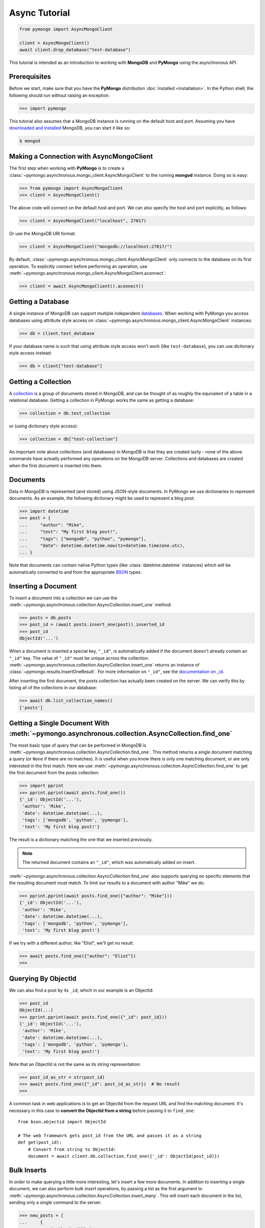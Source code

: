 Async Tutorial
==============

.. code-block:: pycon

  from pymongo import AsyncMongoClient

  client = AsyncMongoClient()
  await client.drop_database("test-database")

This tutorial is intended as an introduction to working with
**MongoDB** and **PyMongo** using the asynchronous API.

Prerequisites
-------------
Before we start, make sure that you have the **PyMongo** distribution
:doc:`installed <installation>`. In the Python shell, the following
should run without raising an exception:

.. code-block:: pycon

  >>> import pymongo

This tutorial also assumes that a MongoDB instance is running on the
default host and port. Assuming you have `downloaded and installed
<https://www.mongodb.com/docs/manual/installation/>`_ MongoDB, you
can start it like so:

.. code-block:: bash

  $ mongod

Making a Connection with AsyncMongoClient
-----------------------------------------
The first step when working with **PyMongo** is to create a
:class:`~pymongo.asynchronous.mongo_client.AsyncMongoClient` to the running **mongod**
instance. Doing so is easy:

.. code-block:: pycon

  >>> from pymongo import AsyncMongoClient
  >>> client = AsyncMongoClient()

The above code will connect on the default host and port. We can also
specify the host and port explicitly, as follows:

.. code-block:: pycon

  >>> client = AsyncMongoClient("localhost", 27017)

Or use the MongoDB URI format:

.. code-block:: pycon

  >>> client = AsyncMongoClient("mongodb://localhost:27017/")

By default, :class:`~pymongo.asynchronous.mongo_client.AsyncMongoClient` only connects to the database on its first operation.
To explicitly connect before performing an operation, use :meth:`~pymongo.asynchronous.mongo_client.AsyncMongoClient.aconnect`:

.. code-block:: pycon

  >>> client = await AsyncMongoClient().aconnect()

Getting a Database
------------------
A single instance of MongoDB can support multiple independent
`databases <https://www.mongodb.com/docs/manual/core/databases-and-collections>`_. When
working with PyMongo you access databases using attribute style access
on :class:`~pymongo.asynchronous.mongo_client.AsyncMongoClient` instances:

.. code-block:: pycon

  >>> db = client.test_database

If your database name is such that using attribute style access won't
work (like ``test-database``), you can use dictionary style access
instead:

.. code-block:: pycon

  >>> db = client["test-database"]

Getting a Collection
--------------------
A `collection <https://www.mongodb.com/docs/manual/core/databases-and-collections>`_ is a
group of documents stored in MongoDB, and can be thought of as roughly
the equivalent of a table in a relational database. Getting a
collection in PyMongo works the same as getting a database:

.. code-block:: pycon

  >>> collection = db.test_collection

or (using dictionary style access):

.. code-block:: pycon

  >>> collection = db["test-collection"]

An important note about collections (and databases) in MongoDB is that
they are created lazily - none of the above commands have actually
performed any operations on the MongoDB server. Collections and
databases are created when the first document is inserted into them.

Documents
---------
Data in MongoDB is represented (and stored) using JSON-style
documents. In PyMongo we use dictionaries to represent documents. As
an example, the following dictionary might be used to represent a blog
post:

.. code-block:: pycon

  >>> import datetime
  >>> post = {
  ...     "author": "Mike",
  ...     "text": "My first blog post!",
  ...     "tags": ["mongodb", "python", "pymongo"],
  ...     "date": datetime.datetime.now(tz=datetime.timezone.utc),
  ... }

Note that documents can contain native Python types (like
:class:`datetime.datetime` instances) which will be automatically
converted to and from the appropriate `BSON
<https://bsonspec.org/>`_ types.

.. todo:: link to table of Python <-> BSON types

Inserting a Document
--------------------
To insert a document into a collection we can use the
:meth:`~pymongo.asynchronous.collection.AsyncCollection.insert_one` method:

.. code-block:: pycon

  >>> posts = db.posts
  >>> post_id = (await posts.insert_one(post)).inserted_id
  >>> post_id
  ObjectId('...')

When a document is inserted a special key, ``"_id"``, is automatically
added if the document doesn't already contain an ``"_id"`` key. The value
of ``"_id"`` must be unique across the
collection. :meth:`~pymongo.asynchronous.collection.AsyncCollection.insert_one` returns an
instance of :class:`~pymongo.results.InsertOneResult`. For more information
on ``"_id"``, see the `documentation on _id
<https://www.mongodb.com/docs/manual/reference/method/ObjectId/>`_.

After inserting the first document, the *posts* collection has
actually been created on the server. We can verify this by listing all
of the collections in our database:

.. code-block:: pycon

  >>> await db.list_collection_names()
  ['posts']

Getting a Single Document With :meth:`~pymongo.asynchronous.collection.AsyncCollection.find_one`
------------------------------------------------------------------------------------------------
The most basic type of query that can be performed in MongoDB is
:meth:`~pymongo.asynchronous.collection.AsyncCollection.find_one`. This method returns a
single document matching a query (or ``None`` if there are no
matches). It is useful when you know there is only one matching
document, or are only interested in the first match. Here we use
:meth:`~pymongo.asynchronous.collection.AsyncCollection.find_one` to get the first
document from the posts collection:

.. code-block:: pycon

  >>> import pprint
  >>> pprint.pprint(await posts.find_one())
  {'_id': ObjectId('...'),
   'author': 'Mike',
   'date': datetime.datetime(...),
   'tags': ['mongodb', 'python', 'pymongo'],
   'text': 'My first blog post!'}

The result is a dictionary matching the one that we inserted previously.

.. note:: The returned document contains an ``"_id"``, which was
   automatically added on insert.

:meth:`~pymongo.asynchronous.collection.AsyncCollection.find_one` also supports querying
on specific elements that the resulting document must match. To limit
our results to a document with author "Mike" we do:

.. code-block:: pycon

  >>> pprint.pprint(await posts.find_one({"author": "Mike"}))
  {'_id': ObjectId('...'),
   'author': 'Mike',
   'date': datetime.datetime(...),
   'tags': ['mongodb', 'python', 'pymongo'],
   'text': 'My first blog post!'}

If we try with a different author, like "Eliot", we'll get no result:

.. code-block:: pycon

  >>> await posts.find_one({"author": "Eliot"})
  >>>

.. _async-querying-by-objectid:

Querying By ObjectId
--------------------
We can also find a post by its ``_id``, which in our example is an ObjectId:

.. code-block:: pycon

  >>> post_id
  ObjectId(...)
  >>> pprint.pprint(await posts.find_one({"_id": post_id}))
  {'_id': ObjectId('...'),
   'author': 'Mike',
   'date': datetime.datetime(...),
   'tags': ['mongodb', 'python', 'pymongo'],
   'text': 'My first blog post!'}

Note that an ObjectId is not the same as its string representation:

.. code-block:: pycon

  >>> post_id_as_str = str(post_id)
  >>> await posts.find_one({"_id": post_id_as_str})  # No result
  >>>

A common task in web applications is to get an ObjectId from the
request URL and find the matching document. It's necessary in this
case to **convert the ObjectId from a string** before passing it to
``find_one``::

  from bson.objectid import ObjectId

  # The web framework gets post_id from the URL and passes it as a string
  def get(post_id):
      # Convert from string to ObjectId:
      document = await client.db.collection.find_one({'_id': ObjectId(post_id)})

.. seealso:: :ref:`web-application-querying-by-objectid`

Bulk Inserts
------------
In order to make querying a little more interesting, let's insert a
few more documents. In addition to inserting a single document, we can
also perform *bulk insert* operations, by passing a list as the
first argument to :meth:`~pymongo.asynchronous.collection.AsyncCollection.insert_many`.
This will insert each document in the list, sending only a single
command to the server:

.. code-block:: pycon

  >>> new_posts = [
  ...     {
  ...         "author": "Mike",
  ...         "text": "Another post!",
  ...         "tags": ["bulk", "insert"],
  ...         "date": datetime.datetime(2009, 11, 12, 11, 14),
  ...     },
  ...     {
  ...         "author": "Eliot",
  ...         "title": "MongoDB is fun",
  ...         "text": "and pretty easy too!",
  ...         "date": datetime.datetime(2009, 11, 10, 10, 45),
  ...     },
  ... ]
  >>> result = await posts.insert_many(new_posts)
  >>> result.inserted_ids
  [ObjectId('...'), ObjectId('...')]

There are a couple of interesting things to note about this example:

  - The result from :meth:`~pymongo.asynchronous.collection.AsyncCollection.insert_many` now
    returns two :class:`~bson.objectid.ObjectId` instances, one for
    each inserted document.
  - ``new_posts[1]`` has a different "shape" than the other posts -
    there is no ``"tags"`` field and we've added a new field,
    ``"title"``. This is what we mean when we say that MongoDB is
    *schema-free*.

Querying for More Than One Document
-----------------------------------
To get more than a single document as the result of a query we use the
:meth:`~pymongo.asynchronous.collection.AsyncCollection.find`
method. :meth:`~pymongo.asynchronous.collection.AsyncCollection.find` returns a
:class:`~pymongo.asynchronous.cursor.AsyncCursor` instance, which allows us to iterate
over all matching documents. For example, we can iterate over every
document in the ``posts`` collection:

.. code-block:: pycon

  >>> async for post in posts.find():
  ...     pprint.pprint(post)
  ...
  {'_id': ObjectId('...'),
   'author': 'Mike',
   'date': datetime.datetime(...),
   'tags': ['mongodb', 'python', 'pymongo'],
   'text': 'My first blog post!'}
  {'_id': ObjectId('...'),
   'author': 'Mike',
   'date': datetime.datetime(...),
   'tags': ['bulk', 'insert'],
   'text': 'Another post!'}
  {'_id': ObjectId('...'),
   'author': 'Eliot',
   'date': datetime.datetime(...),
   'text': 'and pretty easy too!',
   'title': 'MongoDB is fun'}

Just like we did with :meth:`~pymongo.asynchronous.collection.AsyncCollection.find_one`,
we can pass a document to :meth:`~pymongo.asynchronous.collection.AsyncCollection.find`
to limit the returned results. Here, we get only those documents whose
author is "Mike":

.. code-block:: pycon

  >>> async for post in posts.find({"author": "Mike"}):
  ...     pprint.pprint(post)
  ...
  {'_id': ObjectId('...'),
   'author': 'Mike',
   'date': datetime.datetime(...),
   'tags': ['mongodb', 'python', 'pymongo'],
   'text': 'My first blog post!'}
  {'_id': ObjectId('...'),
   'author': 'Mike',
   'date': datetime.datetime(...),
   'tags': ['bulk', 'insert'],
   'text': 'Another post!'}

Counting
--------
If we just want to know how many documents match a query we can
perform a :meth:`~pymongo.asynchronous.collection.AsyncCollection.count_documents` operation
instead of a full query. We can get a count of all of the documents
in a collection:

.. code-block:: pycon

  >>> await posts.count_documents({})
  3

or just of those documents that match a specific query:

.. code-block:: pycon

  >>> await posts.count_documents({"author": "Mike"})
  2

Range Queries
-------------
MongoDB supports many different types of `advanced queries
<https://www.mongodb.com/docs/manual/reference/operator/>`_. As an
example, lets perform a query where we limit results to posts older
than a certain date, but also sort the results by author:

.. code-block:: pycon

  >>> d = datetime.datetime(2009, 11, 12, 12)
  >>> async for post in posts.find({"date": {"$lt": d}}).sort("author"):
  ...     pprint.pprint(post)
  ...
  {'_id': ObjectId('...'),
   'author': 'Eliot',
   'date': datetime.datetime(...),
   'text': 'and pretty easy too!',
   'title': 'MongoDB is fun'}
  {'_id': ObjectId('...'),
   'author': 'Mike',
   'date': datetime.datetime(...),
   'tags': ['bulk', 'insert'],
   'text': 'Another post!'}

Here we use the special ``"$lt"`` operator to do a range query, and
also call :meth:`~pymongo.asynchronous.cursor.AsyncCursor.sort` to sort the results
by author.

Indexing
--------

Adding indexes can help accelerate certain queries and can also add additional
functionality to querying and storing documents. In this example, we'll
demonstrate how to create a `unique index
<http://mongodb.com/docs/manual/core/index-unique/>`_ on a key that rejects
documents whose value for that key already exists in the index.

First, we'll need to create the index:

.. code-block:: pycon

   >>> result = await db.profiles.create_index([("user_id", pymongo.ASCENDING)], unique=True)
   >>> sorted(list(await db.profiles.index_information()))
   ['_id_', 'user_id_1']

Notice that we have two indexes now: one is the index on ``_id`` that MongoDB
creates automatically, and the other is the index on ``user_id`` we just
created.

Now let's set up some user profiles:

.. code-block:: pycon

   >>> user_profiles = [{"user_id": 211, "name": "Luke"}, {"user_id": 212, "name": "Ziltoid"}]
   >>> result = await db.profiles.insert_many(user_profiles)

The index prevents us from inserting a document whose ``user_id`` is already in
the collection:

.. code-block:: pycon

   >>> new_profile = {"user_id": 213, "name": "Drew"}
   >>> duplicate_profile = {"user_id": 212, "name": "Tommy"}
   >>> result = await db.profiles.insert_one(new_profile)  # This is fine.
   >>> result = await db.profiles.insert_one(duplicate_profile)
   Traceback (most recent call last):
   DuplicateKeyError: E11000 duplicate key error index: test_database.profiles.$user_id_1 dup key: { : 212 }

.. seealso:: The MongoDB documentation on `indexes <https://www.mongodb.com/docs/manual/indexes/>`_
